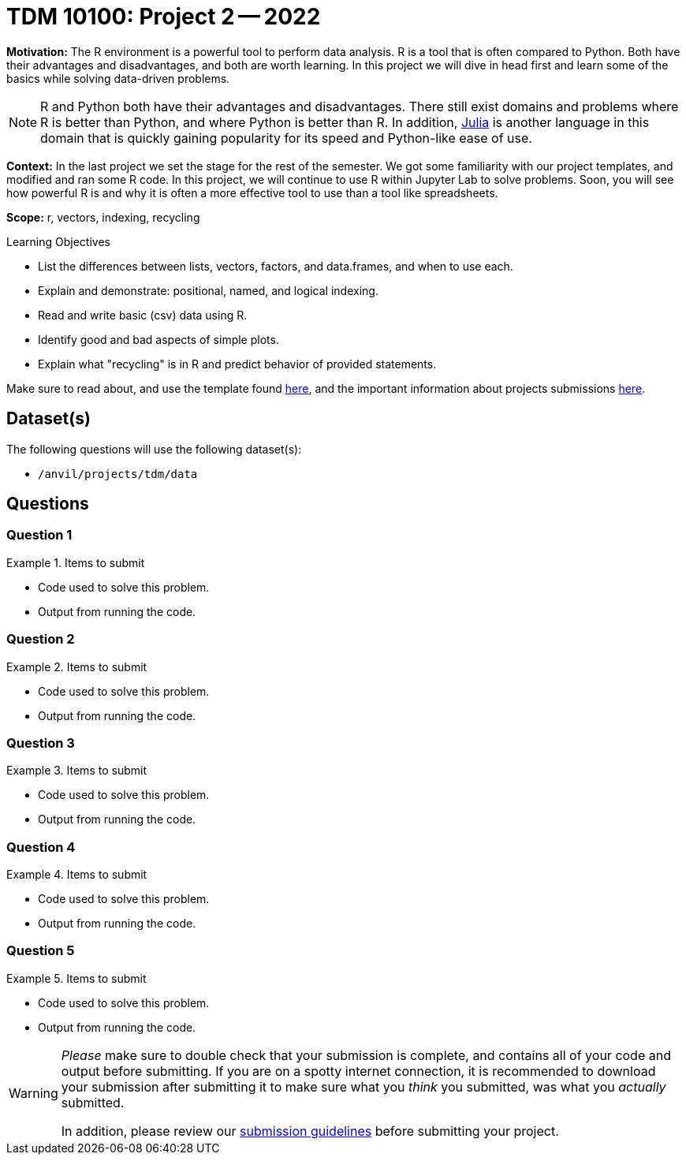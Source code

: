 = TDM 10100: Project 2 -- 2022

**Motivation:** The R environment is a powerful tool to perform data analysis. R is a tool that is often compared to Python. Both have their advantages and disadvantages, and both are worth learning. In this project we will dive in head first and learn some of the basics while solving data-driven problems.

[NOTE]
====
R and Python both have their advantages and disadvantages. There still exist domains and problems where R is better than Python, and where Python is better than R. In addition, https://julialang.org/[Julia] is another language in this domain that is quickly gaining popularity for its speed and Python-like ease of use.
====

**Context:** In the last project we set the stage for the rest of the semester. We got some familiarity with our project templates, and modified and ran some R code. In this project, we will continue to use R within Jupyter Lab to solve problems. Soon, you will see how powerful R is and why it is often a more effective tool to use than a tool like spreadsheets.

**Scope:** r, vectors, indexing, recycling

.Learning Objectives
****
- List the differences between lists, vectors, factors, and data.frames, and when to use each.
- Explain and demonstrate: positional, named, and logical indexing.
- Read and write basic (csv) data using R.
- Identify good and bad aspects of simple plots.
- Explain what "recycling" is in R and predict behavior of provided statements.
****

Make sure to read about, and use the template found xref:templates.adoc[here], and the important information about projects submissions xref:submissions.adoc[here].

== Dataset(s)

The following questions will use the following dataset(s):

- `/anvil/projects/tdm/data`

== Questions

=== Question 1



.Items to submit
====
- Code used to solve this problem.
- Output from running the code.
====

=== Question 2



.Items to submit
====
- Code used to solve this problem.
- Output from running the code.
====

=== Question 3



.Items to submit
====
- Code used to solve this problem.
- Output from running the code.
====

=== Question 4



.Items to submit
====
- Code used to solve this problem.
- Output from running the code.
====

=== Question 5



.Items to submit
====
- Code used to solve this problem.
- Output from running the code.
====

[WARNING]
====
_Please_ make sure to double check that your submission is complete, and contains all of your code and output before submitting. If you are on a spotty internet connection, it is recommended to download your submission after submitting it to make sure what you _think_ you submitted, was what you _actually_ submitted.
                                                                                                                             
In addition, please review our xref:submissions.adoc[submission guidelines] before submitting your project.
====